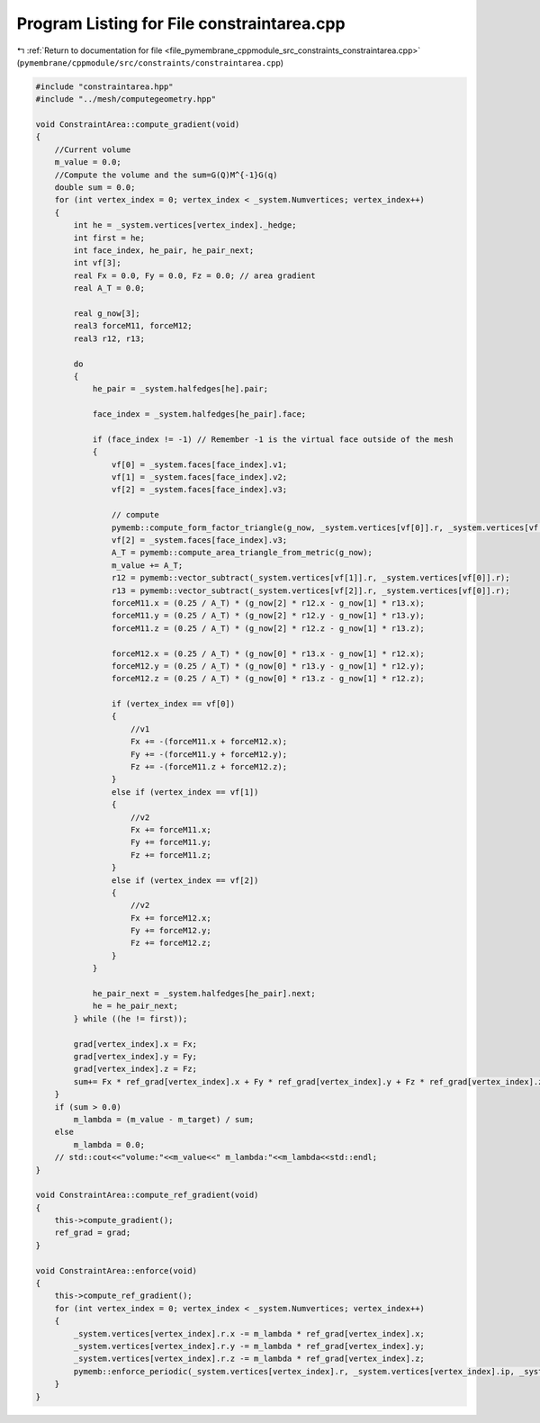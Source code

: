 
.. _program_listing_file_pymembrane_cppmodule_src_constraints_constraintarea.cpp:

Program Listing for File constraintarea.cpp
===========================================

|exhale_lsh| :ref:`Return to documentation for file <file_pymembrane_cppmodule_src_constraints_constraintarea.cpp>` (``pymembrane/cppmodule/src/constraints/constraintarea.cpp``)

.. |exhale_lsh| unicode:: U+021B0 .. UPWARDS ARROW WITH TIP LEFTWARDS

.. code-block:: cpp

   #include "constraintarea.hpp"
   #include "../mesh/computegeometry.hpp"
   
   void ConstraintArea::compute_gradient(void)
   {
       //Current volume
       m_value = 0.0;
       //Compute the volume and the sum=G(Q)M^{-1}G(q)
       double sum = 0.0;
       for (int vertex_index = 0; vertex_index < _system.Numvertices; vertex_index++)
       {
           int he = _system.vertices[vertex_index]._hedge;
           int first = he;
           int face_index, he_pair, he_pair_next;
           int vf[3];
           real Fx = 0.0, Fy = 0.0, Fz = 0.0; // area gradient
           real A_T = 0.0;
   
           real g_now[3];
           real3 forceM11, forceM12;
           real3 r12, r13;
   
           do
           {
               he_pair = _system.halfedges[he].pair;
               
               face_index = _system.halfedges[he_pair].face;
   
               if (face_index != -1) // Remember -1 is the virtual face outside of the mesh
               {
                   vf[0] = _system.faces[face_index].v1;
                   vf[1] = _system.faces[face_index].v2;
                   vf[2] = _system.faces[face_index].v3;
   
                   // compute
                   pymemb::compute_form_factor_triangle(g_now, _system.vertices[vf[0]].r, _system.vertices[vf[1]].r, _system.vertices[vf[2]].r);
                   vf[2] = _system.faces[face_index].v3;
                   A_T = pymemb::compute_area_triangle_from_metric(g_now);
                   m_value += A_T;
                   r12 = pymemb::vector_subtract(_system.vertices[vf[1]].r, _system.vertices[vf[0]].r);
                   r13 = pymemb::vector_subtract(_system.vertices[vf[2]].r, _system.vertices[vf[0]].r);
                   forceM11.x = (0.25 / A_T) * (g_now[2] * r12.x - g_now[1] * r13.x);
                   forceM11.y = (0.25 / A_T) * (g_now[2] * r12.y - g_now[1] * r13.y);
                   forceM11.z = (0.25 / A_T) * (g_now[2] * r12.z - g_now[1] * r13.z);
   
                   forceM12.x = (0.25 / A_T) * (g_now[0] * r13.x - g_now[1] * r12.x);
                   forceM12.y = (0.25 / A_T) * (g_now[0] * r13.y - g_now[1] * r12.y);
                   forceM12.z = (0.25 / A_T) * (g_now[0] * r13.z - g_now[1] * r12.z);
   
                   if (vertex_index == vf[0])
                   {
                       //v1
                       Fx += -(forceM11.x + forceM12.x);
                       Fy += -(forceM11.y + forceM12.y);
                       Fz += -(forceM11.z + forceM12.z);
                   }
                   else if (vertex_index == vf[1])
                   {
                       //v2
                       Fx += forceM11.x;
                       Fy += forceM11.y;
                       Fz += forceM11.z;
                   }
                   else if (vertex_index == vf[2])
                   {
                       //v2
                       Fx += forceM12.x;
                       Fy += forceM12.y;
                       Fz += forceM12.z;
                   }
               }
               
               he_pair_next = _system.halfedges[he_pair].next;
               he = he_pair_next;
           } while ((he != first));
   
           grad[vertex_index].x = Fx;
           grad[vertex_index].y = Fy;
           grad[vertex_index].z = Fz;
           sum+= Fx * ref_grad[vertex_index].x + Fy * ref_grad[vertex_index].y + Fz * ref_grad[vertex_index].z;
       }
       if (sum > 0.0)
           m_lambda = (m_value - m_target) / sum;
       else
           m_lambda = 0.0;
       // std::cout<<"volume:"<<m_value<<" m_lambda:"<<m_lambda<<std::endl;
   }
   
   void ConstraintArea::compute_ref_gradient(void)
   {
       this->compute_gradient();
       ref_grad = grad;
   }
   
   void ConstraintArea::enforce(void)
   {
       this->compute_ref_gradient();
       for (int vertex_index = 0; vertex_index < _system.Numvertices; vertex_index++)
       {
           _system.vertices[vertex_index].r.x -= m_lambda * ref_grad[vertex_index].x;
           _system.vertices[vertex_index].r.y -= m_lambda * ref_grad[vertex_index].y;
           _system.vertices[vertex_index].r.z -= m_lambda * ref_grad[vertex_index].z;
           pymemb::enforce_periodic(_system.vertices[vertex_index].r, _system.vertices[vertex_index].ip, _system.get_box());
       }
   }

